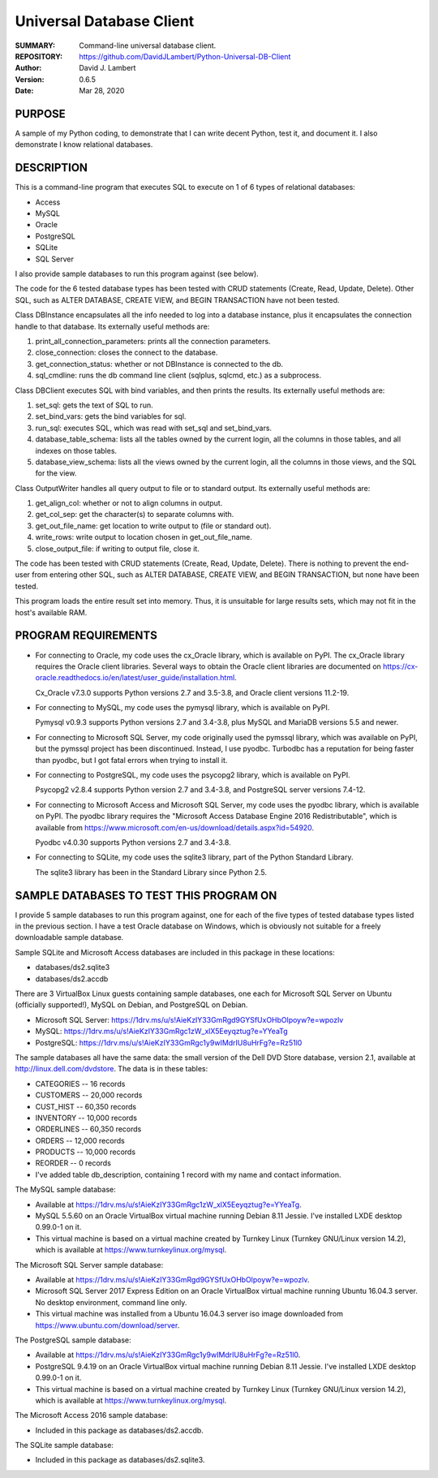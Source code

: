 =========================
Universal Database Client
=========================

:SUMMARY: Command-line universal database client.

:REPOSITORY: https://github.com/DavidJLambert/Python-Universal-DB-Client

:AUTHOR: David J. Lambert

:VERSION: 0.6.5

:DATE: Mar 28, 2020

PURPOSE
-------
A sample of my Python coding, to demonstrate that I can write decent Python,
test it, and document it.  I also demonstrate I know relational databases.

DESCRIPTION
-----------
This is a command-line program that executes SQL to execute on 1 of 6 types of
relational databases:

- Access
- MySQL
- Oracle
- PostgreSQL
- SQLite
- SQL Server

I also provide sample databases to run this program against (see below).

The code for the 6 tested database types has been tested with CRUD statements
(Create, Read, Update, Delete).  Other SQL, such as ALTER DATABASE, CREATE VIEW,
and BEGIN TRANSACTION have not been tested.

Class DBInstance encapsulates all the info needed to log into a database
instance, plus it encapsulates the connection handle to that database.  Its
externally useful methods are:

1.  print_all_connection_parameters: prints all the connection parameters.
2.  close_connection: closes the connect to the database.
3.  get_connection_status: whether or not DBInstance is connected to the db.
4.  sql_cmdline: runs the db command line client (sqlplus, sqlcmd, etc.) as a
    subprocess.

Class DBClient executes SQL with bind variables, and then prints the results.
Its externally useful methods are:

1.  set_sql: gets the text of SQL to run.
2.  set_bind_vars: gets the bind variables for sql.
3.  run_sql: executes SQL, which was read with set_sql and set_bind_vars.
4.  database_table_schema: lists all the tables owned by the current login,
    all the columns in those tables, and all indexes on those tables.
5.  database_view_schema: lists all the views owned by the current login, all
    the columns in those views, and the SQL for the view.

Class OutputWriter handles all query output to file or to standard output.
Its externally useful methods are:

1.  get_align_col: whether or not to align columns in output.
2.  get_col_sep: get the character(s) to separate columns with.
3.  get_out_file_name: get location to write output to (file or standard out).
4.  write_rows: write output to location chosen in get_out_file_name.
5.  close_output_file: if writing to output file, close it.

The code has been tested with CRUD statements (Create, Read, Update, Delete).
There is nothing to prevent the end-user from entering other SQL, such as
ALTER DATABASE, CREATE VIEW, and BEGIN TRANSACTION, but none have been tested.

This program loads the entire result set into memory.  Thus, it is unsuitable
for large results sets, which may not fit in the host's available RAM.

PROGRAM REQUIREMENTS
--------------------
+ For connecting to Oracle, my code uses the cx_Oracle library, which is
  available on PyPI.  The cx_Oracle library requires the Oracle client
  libraries.  Several ways to obtain the Oracle client libraries are documented
  on https://cx-oracle.readthedocs.io/en/latest/user_guide/installation.html.

  Cx_Oracle v7.3.0 supports Python versions 2.7 and 3.5-3.8, and Oracle client
  versions 11.2-19.

+ For connecting to MySQL, my code uses the pymysql library, which is available
  on PyPI.

  Pymysql v0.9.3 supports Python versions 2.7 and 3.4-3.8, plus MySQL and
  MariaDB versions 5.5 and newer.

+ For connecting to Microsoft SQL Server, my code originally used the pymssql
  library, which was available on PyPI, but the pymssql project has been
  discontinued.  Instead, I use pyodbc.  Turbodbc has a reputation for being
  faster than pyodbc, but I got fatal errors when trying to install it.

+ For connecting to PostgreSQL, my code uses the psycopg2 library, which is
  available on PyPI.

  Psycopg2 v2.8.4 supports Python version 2.7 and 3.4-3.8, and PostgreSQL server
  versions 7.4-12.

+ For connecting to Microsoft Access and Microsoft SQL Server, my code uses the
  pyodbc library, which is available on PyPI.  The pyodbc library requires the
  "Microsoft Access Database Engine 2016 Redistributable", which is available
  from https://www.microsoft.com/en-us/download/details.aspx?id=54920.

  Pyodbc v4.0.30 supports Python versions 2.7 and 3.4-3.8.

+ For connecting to SQLite, my code uses the sqlite3 library, part of the Python
  Standard Library.

  The sqlite3 library has been in the Standard Library since Python 2.5.

SAMPLE DATABASES TO TEST THIS PROGRAM ON
----------------------------------------
I provide 5 sample databases to run this program against, one for each of the
five types of tested database types listed in the previous section.  I have a
test Oracle database on Windows, which is obviously not suitable for a freely
downloadable sample database.

Sample SQLite and Microsoft Access databases are included in this package in
these locations:

- databases/ds2.sqlite3
- databases/ds2.accdb

There are 3 VirtualBox Linux guests containing sample databases, one each for
Microsoft SQL Server on Ubuntu (officially supported!), MySQL on Debian, and
PostgreSQL on Debian.

- Microsoft SQL Server:
  https://1drv.ms/u/s!AieKzIY33GmRgd9GYSfUxOHbOlpoyw?e=wpozlv
- MySQL:
  https://1drv.ms/u/s!AieKzIY33GmRgc1zW_xlX5Eeyqztug?e=YYeaTg
- PostgreSQL:
  https://1drv.ms/u/s!AieKzIY33GmRgc1y9wIMdrIU8uHrFg?e=Rz51l0

The sample databases all have the same data: the small version of the Dell DVD
Store database, version 2.1, available at http://linux.dell.com/dvdstore.
The data is in these tables:

- CATEGORIES     --     16 records
- CUSTOMERS      -- 20,000 records
- CUST_HIST      -- 60,350 records
- INVENTORY      -- 10,000 records
- ORDERLINES     -- 60,350 records
- ORDERS         -- 12,000 records
- PRODUCTS       -- 10,000 records
- REORDER        --      0 records
- I've added table db_description, containing 1 record with my name and
  contact information.

The MySQL sample database:

- Available at https://1drv.ms/u/s!AieKzIY33GmRgc1zW_xlX5Eeyqztug?e=YYeaTg.
- MySQL 5.5.60 on an Oracle VirtualBox virtual machine running Debian 8.11
  Jessie.  I've installed LXDE desktop 0.99.0-1 on it.
- This virtual machine is based on a virtual machine created by Turnkey
  Linux (Turnkey GNU/Linux version 14.2), which is available at
  https://www.turnkeylinux.org/mysql.

The Microsoft SQL Server sample database:

- Available at https://1drv.ms/u/s!AieKzIY33GmRgd9GYSfUxOHbOlpoyw?e=wpozlv.
- Microsoft SQL Server 2017 Express Edition on an Oracle VirtualBox virtual
  machine running Ubuntu 16.04.3 server.  No desktop environment, command line
  only.
- This virtual machine was installed from a Ubuntu 16.04.3 server iso image
  downloaded from https://www.ubuntu.com/download/server.

The PostgreSQL sample database:

- Available at https://1drv.ms/u/s!AieKzIY33GmRgc1y9wIMdrIU8uHrFg?e=Rz51l0.
- PostgreSQL 9.4.19 on an Oracle VirtualBox virtual machine running Debian 8.11
  Jessie.  I've installed LXDE desktop 0.99.0-1 on it.
- This virtual machine is based on a virtual machine created by Turnkey Linux
  (Turnkey GNU/Linux version 14.2), which is available at
  https://www.turnkeylinux.org/mysql.

The Microsoft Access 2016 sample database:

- Included in this package as databases/ds2.accdb.

The SQLite sample database:

- Included in this package as databases/ds2.sqlite3.
